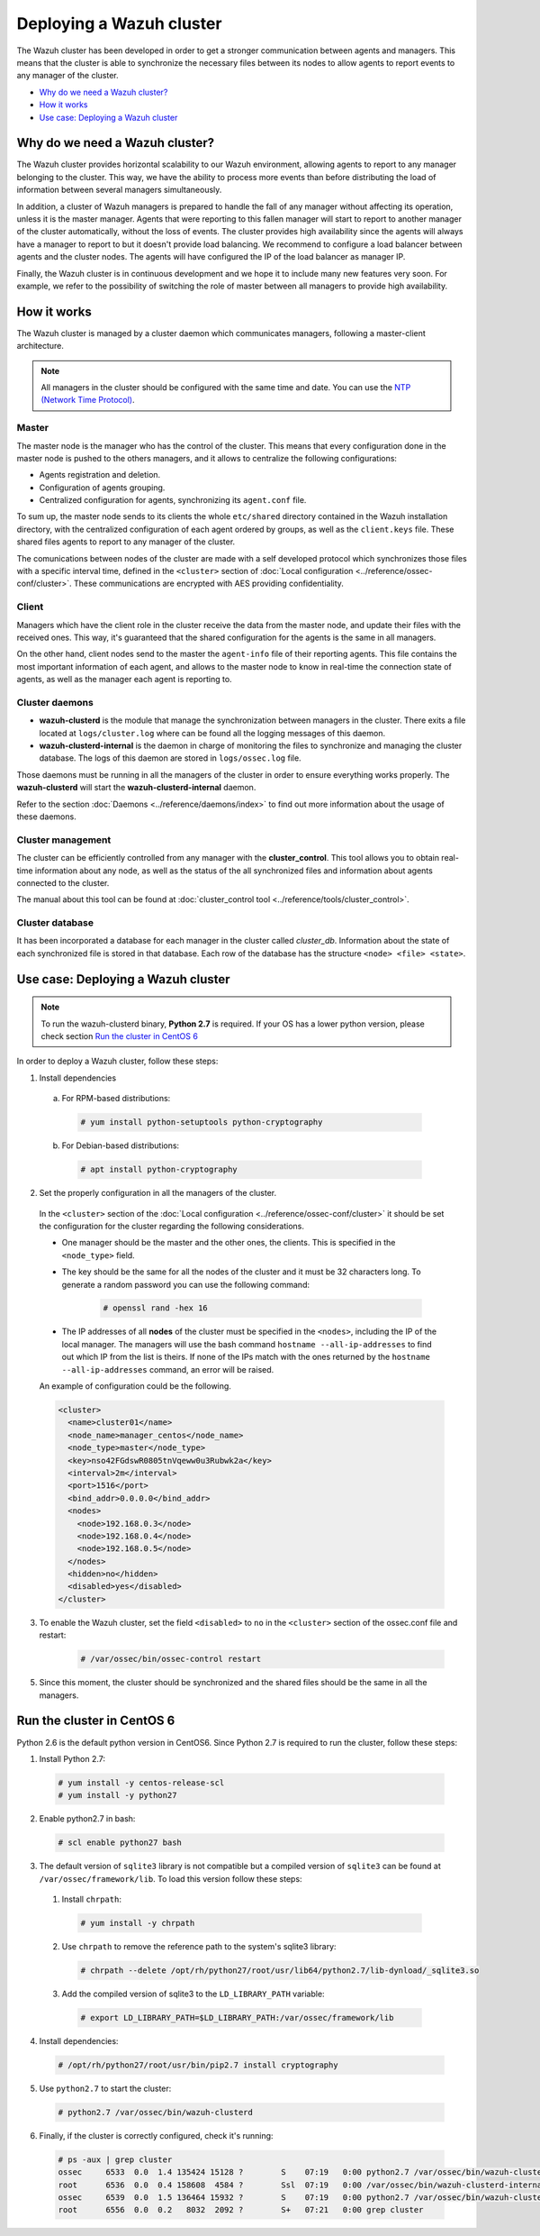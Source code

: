 .. _wazuh-cluster:

Deploying a Wazuh cluster
=========================

.. versionadded:: 3.0.0

The Wazuh cluster has been developed in order to get a stronger communication between agents and managers. This means that the cluster is able to synchronize the necessary files between
its nodes to allow agents to report events to any manager of the cluster.

- `Why do we need a Wazuh cluster?`_
- `How it works`_
- `Use case: Deploying a Wazuh cluster`_

Why do we need a Wazuh cluster?
-------------------------------

The Wazuh cluster provides horizontal scalability to our Wazuh environment, allowing agents to report to any manager belonging to the cluster. This way, we have the ability
to process more events than before distributing the load of information between several managers simultaneously.

In addition, a cluster of Wazuh managers is prepared to handle the fall of any manager without affecting its operation, unless it is the master manager.
Agents that were reporting to this fallen manager will start to report to another manager of the cluster automatically, without the loss of events. The cluster provides high availability since the agents will always have a manager to report to but it doesn't provide load balancing. We recommend to configure a load balancer between agents and the cluster nodes. The agents will have configured the IP of the load balancer as manager IP.

Finally, the Wazuh cluster is in continuous development and we hope it to include many new features very soon. For example, we refer to the possibility of
switching the role of master between all managers to provide high availability.


How it works
------------

The Wazuh cluster is managed by a cluster daemon which communicates managers, following a master-client architecture.

.. note::
  All managers in the cluster should be configured with the same time and date. You can use the `NTP (Network Time Protocol) <https://wiki.debian.org/NTP>`_.

Master
^^^^^^^^

The master node is the manager who has the control of the cluster. This means that every configuration done in the master node is pushed to the others managers, and it allows
to centralize the following configurations:

- Agents registration and deletion.
- Configuration of agents grouping.
- Centralized configuration for agents, synchronizing its ``agent.conf`` file.

To sum up, the master node sends to its clients the whole ``etc/shared`` directory contained in the Wazuh installation directory, with
the centralized configuration of each agent ordered by groups, as well as the ``client.keys`` file. These shared files agents to report to any manager of the cluster.

The comunications between nodes of the cluster are made with a self developed protocol which synchronizes those files with a specific interval time, defined in
the ``<cluster>`` section of :doc:`Local configuration <../reference/ossec-conf/cluster>`.
These communications are encrypted with AES providing confidentiality.


Client
^^^^^^^^

Managers which have the client role in the cluster receive the data from the master node, and update their files with the received ones. This way, it's guaranteed that the shared configuration
for the agents is the same in all managers.

On the other hand, client nodes send to the master the ``agent-info`` file of their reporting agents. This file contains the most important information of each agent, and allows to the master node to know in real-time
the connection state of agents, as well as the manager each agent is reporting to.

Cluster daemons
^^^^^^^^^^^^^^^^^

- **wazuh-clusterd** is the module that manage the synchronization between managers in the cluster. There exits a file located at ``logs/cluster.log`` where can be found all the logging messages of this daemon.

- **wazuh-clusterd-internal** is the daemon in charge of monitoring the files to synchronize and managing the cluster database. The logs of this daemon are stored in ``logs/ossec.log`` file.

Those daemons must be running in all the managers of the cluster in order to ensure everything works properly. The **wazuh-clusterd** will start the **wazuh-clusterd-internal** daemon.

Refer to the section :doc:`Daemons <../reference/daemons/index>` to find out more information about the usage of these daemons.

Cluster management
^^^^^^^^^^^^^^^^^^^^

The cluster can be efficiently controlled from any manager with the **cluster_control**. This tool allows you to obtain real-time information about any node, as well as the status of the all synchronized files and information about agents connected to the cluster.

The manual about this tool can be found at :doc:`cluster_control tool <../reference/tools/cluster_control>`.

Cluster database
^^^^^^^^^^^^^^^^^

It has been incorporated a database for each manager in the cluster called `cluster_db`. Information about the state of each synchronized
file is stored in that database. Each row of the database has the structure ``<node> <file> <state>``.


Use case: Deploying a Wazuh cluster
-----------------------------------

.. note::
  To run the wazuh-clusterd binary, **Python 2.7** is required. If your OS has a lower python version, please check section `Run the cluster in CentOS 6`_

In order to deploy a Wazuh cluster, follow these steps:

1. Install dependencies

  a. For RPM-based distributions:

    .. code-block:: console

      # yum install python-setuptools python-cryptography

  b. For Debian-based distributions:

    .. code-block:: console

      # apt install python-cryptography

2. Set the properly configuration in all the managers of the cluster.

  In the ``<cluster>`` section of the :doc:`Local configuration <../reference/ossec-conf/cluster>` it should be set the configuration for the cluster regarding the following considerations.

  - One manager should be the master and the other ones, the clients. This is specified in the ``<node_type>`` field.
  - The key should be the same for all the nodes of the cluster and it must be 32 characters long. To generate a random password you can use the following command:

      .. code-block:: console

          # openssl rand -hex 16

  - The IP addresses of all **nodes** of the cluster must be specified in the ``<nodes>``, including the IP of the local manager. The managers will use the bash command ``hostname --all-ip-addresses`` to find out which IP from the list is theirs. If none of the IPs match with the ones returned by the ``hostname --all-ip-addresses`` command, an error will be raised.

  An example of configuration could be the following.

  .. code-block:: xml

      <cluster>
        <name>cluster01</name>
        <node_name>manager_centos</node_name>
        <node_type>master</node_type>
        <key>nso42FGdswR0805tnVqeww0u3Rubwk2a</key>
        <interval>2m</interval>
        <port>1516</port>
        <bind_addr>0.0.0.0</bind_addr>
        <nodes>
          <node>192.168.0.3</node>
          <node>192.168.0.4</node>
          <node>192.168.0.5</node>
        </nodes>
        <hidden>no</hidden>
        <disabled>yes</disabled>
      </cluster>

3. To enable the Wazuh cluster, set the field ``<disabled>`` to ``no`` in the ``<cluster>`` section of the ossec.conf file and restart:

    .. code-block:: console

        # /var/ossec/bin/ossec-control restart

5. Since this moment, the cluster should be synchronized and the shared files should be the same in all the managers.

.. _run-cluster-centos6:

Run the cluster in CentOS 6
---------------------------
Python 2.6 is the default python version in CentOS6. Since Python 2.7 is required to run the cluster, follow these steps:

1. Install Python 2.7:
  
  .. code-block:: console

    # yum install -y centos-release-scl
    # yum install -y python27

2. Enable python2.7 in bash:

  .. code-block:: console

    # scl enable python27 bash

3. The default version of ``sqlite3`` library is not compatible but a compiled version of ``sqlite3`` can be found at ``/var/ossec/framework/lib``. To load this version follow these steps:
  
  1. Install ``chrpath``:

    .. code-block:: console

      # yum install -y chrpath

  2. Use ``chrpath`` to remove the reference path to the system's sqlite3 library:

    .. code-block:: console

      # chrpath --delete /opt/rh/python27/root/usr/lib64/python2.7/lib-dynload/_sqlite3.so

  3. Add the compiled version of sqlite3 to the ``LD_LIBRARY_PATH`` variable:

    .. code-block:: console

      # export LD_LIBRARY_PATH=$LD_LIBRARY_PATH:/var/ossec/framework/lib

4. Install dependencies:

  .. code-block:: console

    # /opt/rh/python27/root/usr/bin/pip2.7 install cryptography

5. Use ``python2.7`` to start the cluster:

  .. code-block:: console

    # python2.7 /var/ossec/bin/wazuh-clusterd

6. Finally, if the cluster is correctly configured, check it's running:

  .. code-block:: console

    # ps -aux | grep cluster
    ossec     6533  0.0  1.4 135424 15128 ?        S    07:19   0:00 python2.7 /var/ossec/bin/wazuh-clusterd
    root      6536  0.0  0.4 158608  4584 ?        Ssl  07:19   0:00 /var/ossec/bin/wazuh-clusterd-internal -tmaster
    ossec     6539  0.0  1.5 136464 15932 ?        S    07:19   0:00 python2.7 /var/ossec/bin/wazuh-clusterd
    root      6556  0.0  0.2   8032  2092 ?        S+   07:21   0:00 grep cluster
